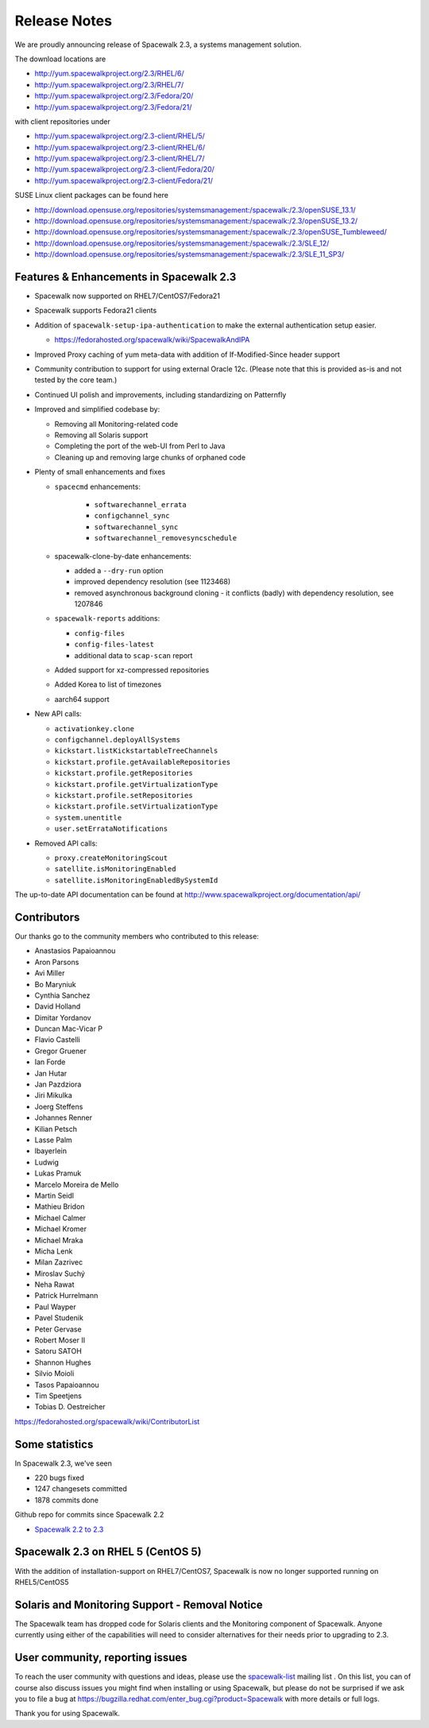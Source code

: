 Release Notes
=============

We are proudly announcing release of Spacewalk 2.3, a systems management solution.

The download locations are

* http://yum.spacewalkproject.org/2.3/RHEL/6/
* http://yum.spacewalkproject.org/2.3/RHEL/7/
* http://yum.spacewalkproject.org/2.3/Fedora/20/
* http://yum.spacewalkproject.org/2.3/Fedora/21/

with client repositories under

* http://yum.spacewalkproject.org/2.3-client/RHEL/5/
* http://yum.spacewalkproject.org/2.3-client/RHEL/6/
* http://yum.spacewalkproject.org/2.3-client/RHEL/7/
* http://yum.spacewalkproject.org/2.3-client/Fedora/20/
* http://yum.spacewalkproject.org/2.3-client/Fedora/21/

SUSE Linux client packages can be found here

* http://download.opensuse.org/repositories/systemsmanagement:/spacewalk:/2.3/openSUSE_13.1/
* http://download.opensuse.org/repositories/systemsmanagement:/spacewalk:/2.3/openSUSE_13.2/
* http://download.opensuse.org/repositories/systemsmanagement:/spacewalk:/2.3/openSUSE_Tumbleweed/
* http://download.opensuse.org/repositories/systemsmanagement:/spacewalk:/2.3/SLE_12/
* http://download.opensuse.org/repositories/systemsmanagement:/spacewalk:/2.3/SLE_11_SP3/

Features & Enhancements in Spacewalk 2.3
----------------------------------------

* Spacewalk now supported on RHEL7/CentOS7/Fedora21
* Spacewalk supports Fedora21 clients
* Addition of ``spacewalk-setup-ipa-authentication`` to make the external authentication setup easier.

  * https://fedorahosted.org/spacewalk/wiki/SpacewalkAndIPA

* Improved Proxy caching of yum meta-data with addition of If-Modified-Since header support
* Community contribution to support for using external Oracle 12c. (Please note that this is provided as-is and not tested by the core team.)
* Continued UI polish and improvements, including standardizing on Patternfly
* Improved and simplified codebase by:

  * Removing all Monitoring-related code
  * Removing all Solaris support
  * Completing the port of the web-UI from Perl to Java
  * Cleaning up and removing large chunks of orphaned code

* Plenty of small enhancements and fixes

  * ``spacecmd`` enhancements:

     * ``softwarechannel_errata``
     * ``configchannel_sync``
     * ``softwarechannel_sync``
     * ``softwarechannel_removesyncschedule``

  * spacewalk-clone-by-date enhancements:

    * added a ``--dry-run`` option
    * improved dependency resolution (see 1123468)
    * removed asynchronous background cloning - it conflicts (badly) with dependency resolution, see 1207846

  * ``spacewalk-reports`` additions:

    * ``config-files``
    * ``config-files-latest``
    * additional data to ``scap-scan`` report

  * Added support for xz-compressed repositories
  * Added Korea to list of timezones
  * aarch64 support

* New API calls:

  * ``activationkey.clone``
  * ``configchannel.deployAllSystems``
  * ``kickstart.listKickstartableTreeChannels``
  * ``kickstart.profile.getAvailableRepositories``
  * ``kickstart.profile.getRepositories``
  * ``kickstart.profile.getVirtualizationType``
  * ``kickstart.profile.setRepositories``
  * ``kickstart.profile.setVirtualizationType``
  * ``system.unentitle``
  * ``user.setErrataNotifications``

* Removed API calls:

  * ``proxy.createMonitoringScout``
  * ``satellite.isMonitoringEnabled``
  * ``satellite.isMonitoringEnabledBySystemId``

The up-to-date API documentation can be found at http://www.spacewalkproject.org/documentation/api/

Contributors
------------

Our thanks go to the community members who contributed to this release:

* Anastasios Papaioannou
* Aron Parsons
* Avi Miller
* Bo Maryniuk
* Cynthia Sanchez
* David Holland
* Dimitar Yordanov
* Duncan Mac-Vicar P
* Flavio Castelli
* Gregor Gruener
* Ian Forde
* Jan Hutar
* Jan Pazdziora
* Jiri Mikulka
* Joerg Steffens
* Johannes Renner
* Kilian Petsch
* Lasse Palm
* lbayerlein
* Ludwig
* Lukas Pramuk
* Marcelo Moreira de Mello
* Martin Seidl
* Mathieu Bridon
* Michael Calmer
* Michael Kromer
* Michael Mraka
* Micha Lenk
* Milan Zazrivec
* Miroslav Suchý
* Neha Rawat
* Patrick Hurrelmann
* Paul Wayper
* Pavel Studenik
* Peter Gervase
* Robert Moser II
* Satoru SATOH
* Shannon Hughes
* Silvio Moioli
* Tasos Papaioannou
* Tim Speetjens
* Tobias D. Oestreicher

https://fedorahosted.org/spacewalk/wiki/ContributorList

Some statistics
---------------

In Spacewalk 2.3, we've seen

* 220 bugs fixed
* 1247 changesets committed
* 1878 commits done

Github repo for commits since Spacewalk 2.2

* `Spacewalk 2.2 to 2.3 <https://github.com/spacewalkproject/spacewalk/graphs/contributors?from=2014-07-17&to=2015-03-27&type=c>`_

Spacewalk 2.3 on RHEL 5 (CentOS 5)
----------------------------------

With the addition of installation-support on RHEL7/CentOS7, Spacewalk is now no longer supported running on RHEL5/CentOS5

Solaris and Monitoring Support - Removal Notice
-----------------------------------------------

The Spacewalk team has dropped code for Solaris clients and the Monitoring component of Spacewalk. Anyone currently using either of the capabilities will need to consider alternatives for their needs prior to upgrading to 2.3.

User community, reporting issues
--------------------------------

To reach the user community with questions and ideas, please use the `spacewalk-list <https://www.redhat.com/mailman/listinfo/spacewalk-list>`_ mailing list . On this list, you can of course also discuss issues you might find when installing or using Spacewalk, but please do not be surprised if we ask you to file a bug at `<https://bugzilla.redhat.com/enter_bug.cgi?product=Spacewalk>`_ with more details or full logs.

Thank you for using Spacewalk.
